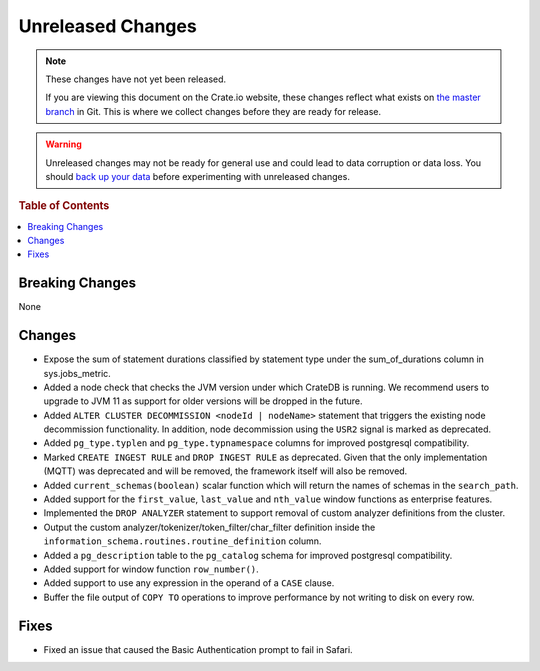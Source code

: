 ==================
Unreleased Changes
==================

.. NOTE::

    These changes have not yet been released.

    If you are viewing this document on the Crate.io website, these changes
    reflect what exists on `the master branch`_ in Git. This is where we
    collect changes before they are ready for release.

.. WARNING::

    Unreleased changes may not be ready for general use and could lead to data
    corruption or data loss. You should `back up your data`_ before
    experimenting with unreleased changes.

.. _the master branch: https://github.com/crate/crate
.. _back up your data: https://crate.io/a/backing-up-and-restoring-crate/

.. DEVELOPER README
.. ================

.. Changes should be recorded here as you are developing CrateDB. When a new
.. release is being cut, changes will be moved to the appropriate release notes
.. file.

.. When resetting this file during a release, leave the headers in place, but
.. add a single paragraph to each section with the word "None".

.. Always cluster the topics and link to the documentation whenever possible.  
.. Remember to give the right level of information: Users should understand  
.. the impact of the change without going into the depth of tech.

.. rubric:: Table of Contents

.. contents::
   :local:

Breaking Changes
================

None

Changes
=======

- Expose the sum of statement durations classified by statement type under
  the sum_of_durations column in sys.jobs_metric.

- Added a node check that checks the JVM version under which CrateDB is
  running. We recommend users to upgrade to JVM 11 as support for older
  versions will be dropped in the future.

- Added ``ALTER CLUSTER DECOMMISSION <nodeId | nodeName>`` statement that
  triggers the existing node decommission functionality. In addition,
  node decommission using the ``USR2`` signal is marked as deprecated.

- Added ``pg_type.typlen`` and ``pg_type.typnamespace`` columns for improved
  postgresql compatibility.

- Marked ``CREATE INGEST RULE`` and ``DROP INGEST RULE`` as deprecated. Given
  that the only implementation (MQTT) was deprecated and will be removed, the
  framework itself will also be removed.

- Added ``current_schemas(boolean)`` scalar function which will return the
  names of schemas in the ``search_path``.

- Added support for the ``first_value``, ``last_value`` and ``nth_value``
  window functions as enterprise features.

- Implemented the ``DROP ANALYZER`` statement to support removal of custom
  analyzer definitions from the cluster.

- Output the custom analyzer/tokenizer/token_filter/char_filter definition inside
  the ``information_schema.routines.routine_definition`` column.


- Added a ``pg_description`` table to the ``pg_catalog`` schema for improved
  postgresql compatibility.

- Added support for window function ``row_number()``.

- Added support to use any expression in the operand of a ``CASE`` clause.

- Buffer the file output of ``COPY TO`` operations to improve performance by not
  writing to disk on every row.

Fixes
=====

- Fixed an issue that caused the Basic Authentication prompt to fail in Safari.
